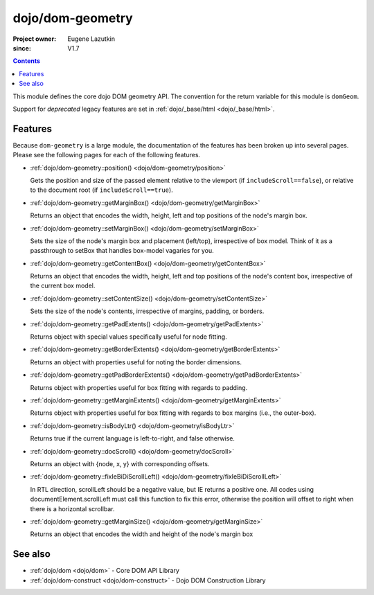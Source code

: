 .. _dojo/dom-geometry:

=================
dojo/dom-geometry
=================

:Project owner:	Eugene Lazutkin
:since: V1.7

.. contents ::
    :depth: 2

This module defines the core dojo DOM geometry API. The convention for the return variable for this module is
``domGeom``.

Support for *deprecated* legacy features are set in :ref:`dojo/_base/html <dojo/_base/html>`.

Features
========

Because ``dom-geometry`` is a large module, the documentation of the features has been broken up into several pages.
Please see the following pages for each of the following features.

* :ref:`dojo/dom-geometry::position() <dojo/dom-geometry/position>`

  Gets the position and size of the passed element relative to the viewport (if ``includeScroll==false``), or relative
  to the document root (if ``includeScroll==true``).

* :ref:`dojo/dom-geometry::getMarginBox() <dojo/dom-geometry/getMarginBox>`

  Returns an object that encodes the width, height, left and top positions of the node's margin box.

* :ref:`dojo/dom-geometry::setMarginBox() <dojo/dom-geometry/setMarginBox>`

  Sets the size of the node's margin box and placement (left/top), irrespective of box model. Think of it as a
  passthrough to setBox that handles box-model vagaries for you.

* :ref:`dojo/dom-geometry::getContentBox() <dojo/dom-geometry/getContentBox>`

  Returns an object that encodes the width, height, left and top positions of the node's content box, irrespective of
  the current box model.

* :ref:`dojo/dom-geometry::setContentSize() <dojo/dom-geometry/setContentSize>`

  Sets the size of the node's contents, irrespective of margins, padding, or borders.

* :ref:`dojo/dom-geometry::getPadExtents() <dojo/dom-geometry/getPadExtents>`

  Returns object with special values specifically useful for node fitting.

* :ref:`dojo/dom-geometry::getBorderExtents() <dojo/dom-geometry/getBorderExtents>`

  Returns an object with properties useful for noting the border dimensions.

* :ref:`dojo/dom-geometry::getPadBorderExtents() <dojo/dom-geometry/getPadBorderExtents>`

  Returns object with properties useful for box fitting with regards to padding.

* :ref:`dojo/dom-geometry::getMarginExtents() <dojo/dom-geometry/getMarginExtents>`

  Returns object with properties useful for box fitting with regards to box margins (i.e., the outer-box).

* :ref:`dojo/dom-geometry::isBodyLtr() <dojo/dom-geometry/isBodyLtr>`

  Returns true if the current language is left-to-right, and false otherwise.

* :ref:`dojo/dom-geometry::docScroll() <dojo/dom-geometry/docScroll>`

  Returns an object with {node, x, y} with corresponding offsets.

* :ref:`dojo/dom-geometry::fixIeBiDiScrollLeft() <dojo/dom-geometry/fixIeBiDiScrollLeft>`

  In RTL direction, scrollLeft should be a negative value, but IE returns a positive one. All codes using
  documentElement.scrollLeft must call this function to fix this error, otherwise the position will offset to right when
  there is a horizontal scrollbar.

* :ref:`dojo/dom-geometry::getMarginSize() <dojo/dom-geometry/getMarginSize>`

  Returns an object that encodes the width and height of the node's margin box

See also
========

* :ref:`dojo/dom <dojo/dom>` - Core DOM API Library

* :ref:`dojo/dom-construct <dojo/dom-construct>` - Dojo DOM Construction Library

